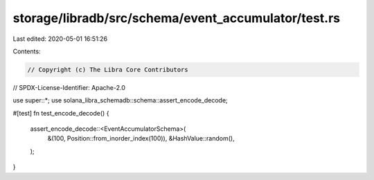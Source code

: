 storage/libradb/src/schema/event_accumulator/test.rs
====================================================

Last edited: 2020-05-01 16:51:26

Contents:

.. code-block:: rs

    // Copyright (c) The Libra Core Contributors
// SPDX-License-Identifier: Apache-2.0

use super::*;
use solana_libra_schemadb::schema::assert_encode_decode;

#[test]
fn test_encode_decode() {
    assert_encode_decode::<EventAccumulatorSchema>(
        &(100, Position::from_inorder_index(100)),
        &HashValue::random(),
    );
}


